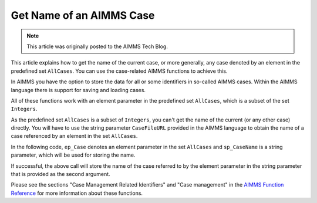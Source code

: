 Get Name of an AIMMS Case
===============================

.. meta::
   :description: Using case-related AIMMS functions to call the name of a case.
   :keywords: Case, compact storage, naming, data management

.. note::

    This article was originally posted to the AIMMS Tech Blog.

.. <link>https://berthier.design/aimmsbackuptech/2012/07/19/get-name-of-current-case/</link>
.. <pubDate>Thu, 19 Jul 2012 11:45:32 +0000</pubDate>
.. <guid isPermaLink="false">http://blog.aimms.com/?p=1558</guid>


This article explains how to get the name of the current case, or more generally, any case denoted by an element in the predefined set ``AllCases``. You can use the case-related AIMMS functions to achieve this.

In AIMMS you have the option to store the data for all or some identifiers in so-called AIMMS cases. Within the AIMMS language there is support for saving and loading cases. 

All of these functions work with an element parameter in the predefined set ``AllCases``, which is a subset of the set ``Integers``. 


As the predefined set ``AllCases`` is a subset of ``Integers``, you can't get the name of the current (or any other case) directly. You will have to use the string parameter ``CaseFileURL`` provided in the AIMMS language to obtain the name of a case referenced by an element in the set ``AllCases``.

In the following code, ``ep_Case`` denotes an element parameter in the set ``AllCases`` and ``sp_CaseName`` is a string parameter, which will be used for storing the name.

.. code-block:: aimms
    :linenos:

    !CurrentCase is predefined by AIMMS and denotes current case
    ep_Case := CurrentCase ;  
    if not CaseFileURL(ep_Case) then
        raise error "Could not obtain case name corresponding to case " + ep_Case ; 
    endif ; 

If successful, the above call will store the name of the case referred to by the element parameter in the string parameter that is provided as the second argument.

Please see the sections "Case Management Related Identifiers" and "Case management" in the `AIMMS Function Reference <https://documentation.aimms.com/aimms_func.html>`_ for more information about these functions.

 



